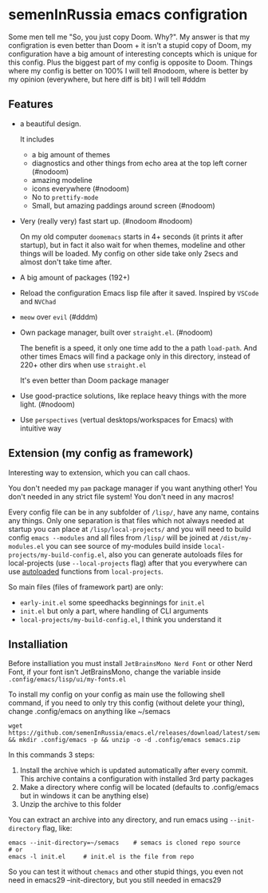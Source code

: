* semenInRussia emacs configration
Some men tell me "So, you just copy Doom. Why?".  My answer is that my configration is even better than Doom + it isn't a stupid copy of Doom, my configuration have a big amount of interesting concepts which is unique for this config.  Plus the biggest part of my config is opposite to Doom.  Things where my config is better on 100% I will tell #nodoom, where is better by my opinion (everywhere, but here diff is bit) I will tell #dddm

** Features

- a beautiful design.

  It includes
  + a big amount of themes
  + diagnostics and other things from echo area at the top left corner (#nodoom)
  + amazing modeline
  + icons everywhere (#nodoom)
  + No to ~prettify-mode~
  + Small, but amazing paddings around screen (#nodoom)

- Very (really very) fast start up. (#nodoom #nodoom)

  On my old computer ~doomemacs~ starts in 4+ seconds (it prints it after startup), but in fact it also wait for when themes, modeline and other things will be loaded.  My config on other side take only 2secs and almost don't take time after.

- A big amount of packages (192+)

- Reload the configuration Emacs lisp file after it saved.  Inspired by ~VSCode~ and ~NVChad~

- ~meow~ over ~evil~ (#dddm)

- Own package manager, built over ~straight.el~. (#nodoom)

  The benefit is a speed, it only one time add to the a path ~load-path~.  And other times Emacs will find a package only in this directory, instead of 220+ other dirs when use ~straight.el~

  It's even better than Doom package manager

- Use good-practice solutions, like replace heavy things with the more light. (#nodoom)

- Use ~perspectives~ (vertual desktops/workspaces for Emacs) with intuitive way

** Extension (my config as framework)

Interesting way to extension, which you can call chaos.

You don't needed my ~pam~ package manager if you want anything other!  You don't needed in any strict file system!  You don't need in any macros!


Every config file can be in any subfolder of ~/lisp/~, have any name, contains any things.  Only one separation is that files which not always needed at startup you can place at ~/lisp/local-projects/~ and you will need to build config ~emacs --modules~ and all files from ~/lisp/~ will be joined at ~/dist/my-modules.el~ you can see source of my-modules build inside ~local-projects/my-build-config.el~, also you can generate autoloads files for local-projects (use ~--local-projects~ flag) after that you everywhere can use [[https://www.gnu.org/software/emacs/manual/html_node/elisp/Autoload.html][autoloaded]] functions from ~local-projects~.

So main files (files of framework part) are only:

- ~early-init.el~ some speedhacks beginnings for ~init.el~
- ~init.el~ but only a part, where handling of CLI arguments
- ~local-projects/my-build-config.el~, I think you understand it

** Installiation

Before installiation you must install ~JetBrainsMono Nerd Font~ or other Nerd Font, if your font isn't JetBrainsMono, change the variable inside =.config/emacs/lisp/ui/my-fonts.el=

To install my config on your config as main use the following shell command, if you need to only try this config (without delete your thing), change .config/emacs on anything like ~/semacs

#+begin_src shell
  wget https://github.com/semenInRussia/emacs.el/releases/download/latest/semacs.zip && mkdir .config/emacs -p && unzip -o -d .config/emacs semacs.zip
#+end_src

In this commands 3 steps:
1. Install the archive which is updated automatically after every commit.  This archive contains a configuration with installed 3rd party packages
2. Make a directory where config will be located (defaults to .config/emacs but in windows it can be anything else)
3. Unzip the archive to this folder

You can extract an archive into any directory, and run emacs using ~--init-directory~ flag, like:

#+BEGIN_SRC shell
  emacs --init-directory=~/semacs    # semacs is cloned repo source
  # or
  emacs -l init.el     # init.el is the file from repo
#+END_SRC

So you can test it without ~chemacs~ and other stupid things, you even not need in emacs29 --init-directory, but you still needed in emacs29
